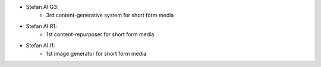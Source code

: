 * Stefan AI G3:
    - 3rd content-generative system for short form media

* Stefan AI R1:
    - 1st content-repurposer for short form media

* Stefan AI I1:
    - 1st image generator for short form media